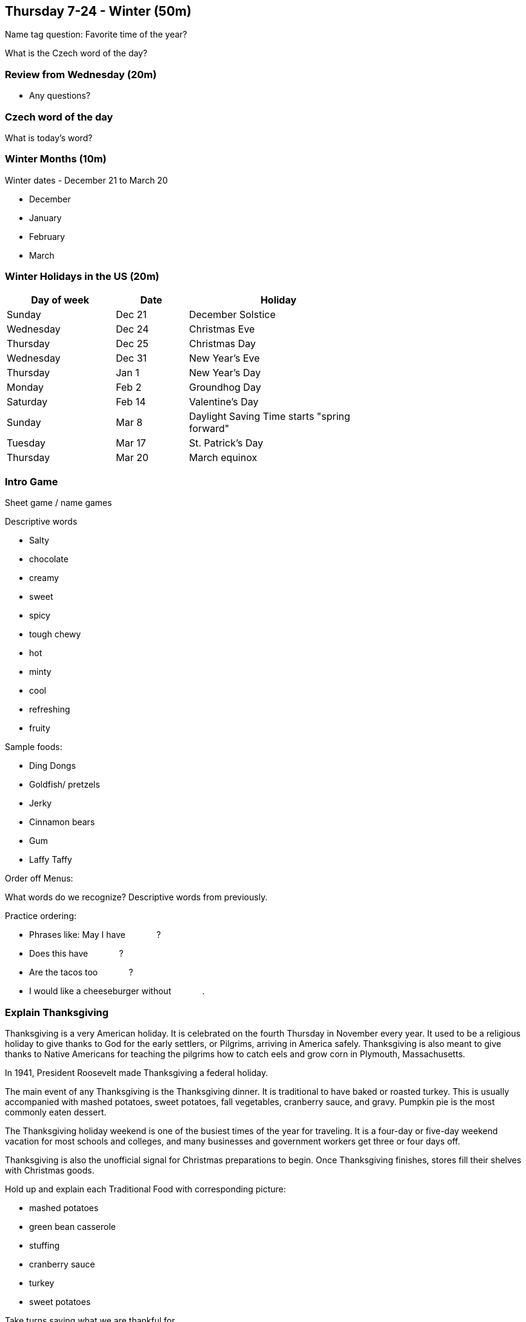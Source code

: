 == Thursday 7-24 - Winter (50m)

Name tag question: Favorite time of the year?

What is the Czech word of the day?

=== Review from Wednesday (20m) ===

* Any questions?

=== Czech word of the day ===

What is today's word?

=== Winter Months (10m) ===

Winter dates - December 21 to March 20

* December
* January
* February
* March

=== Winter Holidays in the US (20m) ===

[width="70%",options="header",cols="3,2,5"]
|=======
| Day of week | Date   | Holiday
| Sunday      | Dec 21 | December Solstice
| Wednesday   | Dec 24 | Christmas Eve
| Thursday    | Dec 25 | Christmas Day
| Wednesday   | Dec 31 | New Year's Eve
| Thursday    | Jan 1  | New Year's Day
| Monday      | Feb 2  | Groundhog Day
| Saturday    | Feb 14 | Valentine's Day
| Sunday      | Mar 8  | Daylight Saving Time starts "spring forward"
| Tuesday     | Mar 17 | St. Patrick's Day
| Thursday    | Mar 20 | March equinox
|=======

=== Intro Game ===
Sheet game / name games

Descriptive words

* Salty 
* chocolate 
* creamy 
* sweet 
* spicy 
* tough chewy 
* hot 
* minty 
* cool 
* refreshing 
* fruity

Sample foods:

*	Ding Dongs
*	Goldfish/ pretzels
*	Jerky
*	Cinnamon bears
*	Gum
*	Laffy Taffy

Order off Menus: 

What words do we recognize? Descriptive words from previously. 

Practice ordering:

* Phrases like: May I have [underline]#&nbsp;&nbsp;&nbsp;&nbsp;&nbsp;&nbsp;&nbsp;&nbsp;&nbsp;&nbsp;&nbsp;&nbsp;#?
* Does this have [underline]#&nbsp;&nbsp;&nbsp;&nbsp;&nbsp;&nbsp;&nbsp;&nbsp;&nbsp;&nbsp;&nbsp;&nbsp;#?
* Are the tacos too [underline]#&nbsp;&nbsp;&nbsp;&nbsp;&nbsp;&nbsp;&nbsp;&nbsp;&nbsp;&nbsp;&nbsp;&nbsp;#?
* I would like a cheeseburger without [underline]#&nbsp;&nbsp;&nbsp;&nbsp;&nbsp;&nbsp;&nbsp;&nbsp;&nbsp;&nbsp;&nbsp;&nbsp;#.

=== Explain Thanksgiving ===

Thanksgiving is a very American holiday. It is celebrated on the fourth Thursday in November every year. It used to be a religious holiday to give thanks to God for the early settlers, or Pilgrims, arriving in America safely. Thanksgiving is also meant to give thanks to Native Americans for teaching the pilgrims how to catch eels and grow corn in Plymouth, Massachusetts. 

In 1941, President Roosevelt made Thanksgiving a federal holiday.

The main event of any Thanksgiving is the Thanksgiving dinner. It is traditional to have baked or roasted turkey. This is usually accompanied with mashed potatoes, sweet potatoes, fall vegetables, cranberry sauce, and gravy. Pumpkin pie is the most commonly eaten dessert. 

The Thanksgiving holiday weekend is one of the busiest times of the year for traveling. It is a four-day or five-day weekend vacation for most schools and colleges, and many businesses and government workers get three or four days off. 

Thanksgiving is also the unofficial signal for Christmas preparations to begin. Once Thanksgiving finishes, stores fill their shelves with Christmas goods.

Hold up and explain each Traditional Food with corresponding picture: 

* mashed potatoes
* green bean casserole
* stuffing
* cranberry sauce
* turkey
* sweet potatoes


Take turns saying what we are thankful for

Mock thanksgiving

*	What everyone is thankful for?
*	Pass food
*	Comment on food

=== Idioms - Work (30m) ===

[options="header",cols="2,3"]
|=======
| Term                            | Meaning
| Bite off more than one can chew | To take on more responsibility than one can manage.
| Burn the midnight oil           | To work late into the night, alluding to the time before electric lighting.
| By the seat of one's pants      | To achieve through instinct or do something without advance preparation.
| By the skin of one's teeth      | Narrowly; barely. Usually used in regard to a narrow escape from a disaster.
| Call it a day                   | To declare the end of a task.
| Cut the mustard                 | To perform well; to meet expectations.
| In the black                    | To be making money.
| In the red                      | To be losing money.
| Living hand to mouth            | To be poor, to have difficulty supporting yourself.
| On the ball                     | To be paying attention, to respond promptly, to be doing one's job.
| Piece of cake                   | A job, task or other activity that is pleasant – or, by extension, easy or simple.
|=======

=== Review ===

Grocery Game

